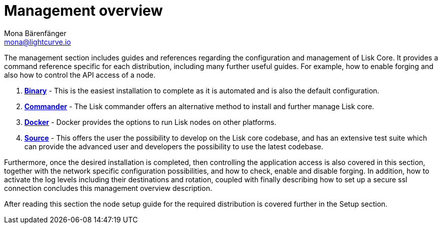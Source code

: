 = Management overview
Mona Bärenfänger <mona@lightcurve.io>

:url_binary: management/binary.adoc
:url_commander: commander.adoc
:url_docker: docker.adoc
:url_source: source.adoc


The management section includes guides and references regarding the configuration and management of Lisk Core. It provides a command reference specific for each distribution, including many further useful guides. For example,
how to enable forging and also how to control the API access of a node.

1. xref:{url_binary}[*Binary*] -  This is the easiest installation to complete as it is automated and is also the default configuration.
2. xref:{url_commander}[*Commander*] -   The Lisk commander offers an alternative method to install and further manage Lisk core.
3. xref:{url_docker}[*Docker*] -  Docker provides the options to run Lisk nodes on other platforms.
4. xref:{url_source}[*Source*] -  This offers the user the possibility to develop on the Lisk core codebase, and has an extensive test suite which can provide the advanced user and developers the possibility to use the latest codebase.

Furthermore, once the desired installation is completed, then controlling the application access is also covered in this section, together with the network specific configuration possibilities, and   how to check, enable and disable forging.
In addition, how to activate the log levels including their destinations and rotation, coupled with finally describing how to set up a secure ssl connection concludes this management overview description.


After reading this section the node setup guide for the required distribution is covered further in the Setup section.


